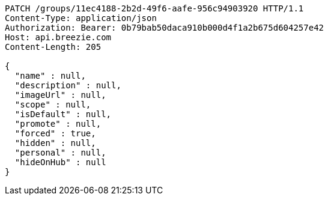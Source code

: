 [source,http,options="nowrap"]
----
PATCH /groups/11ec4188-2b2d-49f6-aafe-956c94903920 HTTP/1.1
Content-Type: application/json
Authorization: Bearer: 0b79bab50daca910b000d4f1a2b675d604257e42
Host: api.breezie.com
Content-Length: 205

{
  "name" : null,
  "description" : null,
  "imageUrl" : null,
  "scope" : null,
  "isDefault" : null,
  "promote" : null,
  "forced" : true,
  "hidden" : null,
  "personal" : null,
  "hideOnHub" : null
}
----